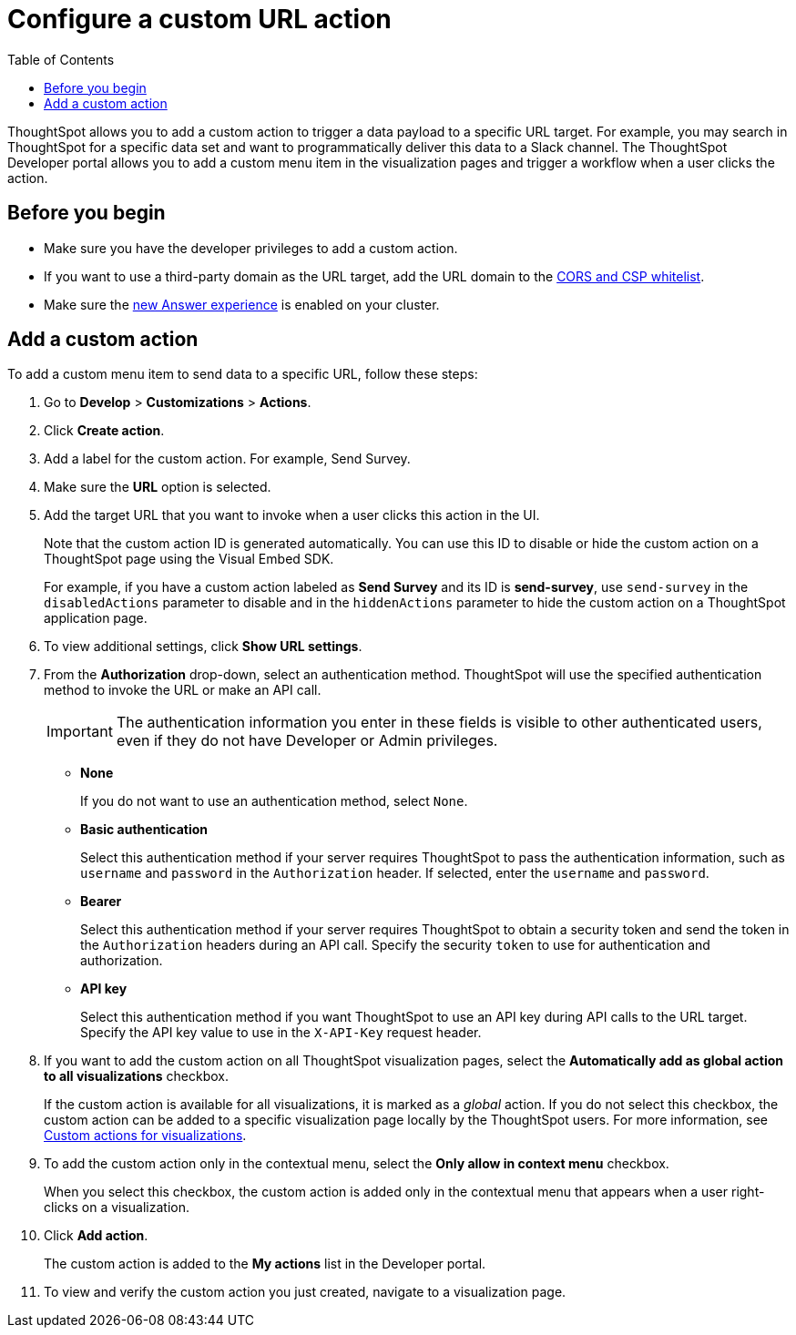 = Configure a custom URL action 
:toc: true

:page-title: Send data to a URL using a custom action
:page-pageid: custom-action-url
:page-description: Add custom actions to send data to a URL

ThoughtSpot allows you to add a custom action to trigger a data payload to a specific URL target. For example, you may search in ThoughtSpot for a specific data set and want to programmatically deliver this data to a Slack channel. The ThoughtSpot Developer portal allows you to add a custom menu item in the visualization pages and trigger a workflow when a user clicks the action.

== Before you begin

* Make sure you have the developer privileges to add a custom action.
* If you want to use a third-party domain as the URL target, add the URL domain to the xref:security-settngs.adoc[CORS and CSP whitelist].
* Make sure the link:https://cloud-docs.thoughtspot.com/admin/ts-cloud/new-answer-experience[new Answer experience, window=_blank] is enabled on your cluster. 

== Add a custom action

To add a custom menu item to send data to a specific URL, follow these steps:

. Go to *Develop* > *Customizations* > *Actions*.
. Click *Create action*.
. Add a label for the custom action. For example, Send Survey.
. Make sure the *URL* option is selected.
. Add the target URL that you want to invoke when a user clicks this action in the UI. 
+
Note that the custom action ID is generated automatically. You can use this ID to disable or hide the custom action on a ThoughtSpot page using the Visual Embed SDK. 

+
For example, if you have a custom action labeled as *Send Survey* and its ID is *send-survey*, use `send-survey` in the `disabledActions` parameter to disable and in the `hiddenActions` parameter to hide the custom action on a ThoughtSpot application page. 

+
. To view additional settings, click *Show URL settings*.
. From the *Authorization* drop-down, select an authentication method. ThoughtSpot will use the specified authentication method to invoke the URL or make an API call.
+
[IMPORTANT]
The authentication information you enter in these fields is visible to other authenticated users, even if they do not have Developer or Admin privileges.

* *None*
+
If you do not want to use an authentication method, select `None`. 

* *Basic authentication*
+
Select this authentication method if your server requires ThoughtSpot to pass the authentication information, such as `username` and `password` in the `Authorization` header. If selected, enter the `username` and `password`.

* *Bearer*
+
Select this authentication method if your server requires ThoughtSpot to obtain a security token and send the token in the `Authorization` headers during an API call. Specify the security `token` to use for authentication and authorization.  

* *API key*
+
Select this authentication method if you want ThoughtSpot to use an API key during API calls to the URL target. Specify the API key value to use in the `X-API-Key` request header. 

+

////
. If the URL endpoint requires specific data for the custom action workflow, you can configure the custom action to send the data attributes as query parameters. For example, you may want to send database information in query parameters to the URL endpoint when the custom action workflow is triggered. Make sure these query parameters are defined as key-value pairs.
////
 
. If you want to add the custom action on all ThoughtSpot visualization pages, select the *Automatically add as global action to all visualizations* checkbox. 
+
If the custom action is available for all visualizations, it is marked as a __global__ action. If you do not select this checkbox, the custom action can be added to a specific visualization page locally by the ThoughtSpot users. For more information, see xref:custom-actions-viz.adoc[Custom actions for visualizations].

+
. To add the custom action only in the contextual menu, select the *Only allow in context menu* checkbox. 
+
When you select this checkbox, the custom action is added only in the contextual menu that appears when a user right-clicks on a visualization.

. Click *Add action*.
+
The custom action is added to the *My actions* list in the Developer portal.
. To view and verify the custom action you just created, navigate to a visualization page.
